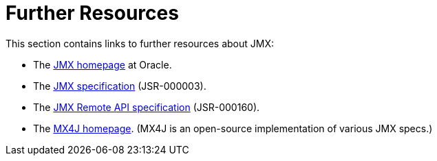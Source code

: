 [[jmx-resources]]
= Further Resources

This section contains links to further resources about JMX:

* The https://www.oracle.com/technetwork/java/javase/tech/javamanagement-140525.html[JMX
homepage] at Oracle.
* The https://jcp.org/aboutJava/communityprocess/final/jsr003/index3.html[JMX
  specification] (JSR-000003).
* The https://jcp.org/aboutJava/communityprocess/final/jsr160/index.html[JMX Remote API
  specification] (JSR-000160).
* The http://mx4j.sourceforge.net/[MX4J homepage]. (MX4J is an open-source implementation of
  various JMX specs.)

